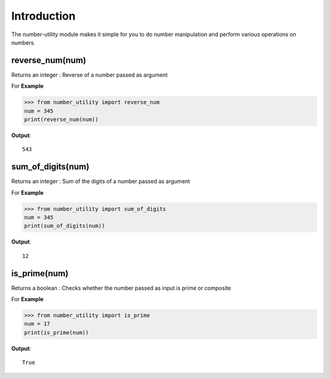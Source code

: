 Introduction
============

The number-utility module makes it simple for you to do number manipulation and perform various operations on numbers.

reverse_num(num)
---------------

Returns an integer : Reverse of a number passed as argument

For **Example**

>>> from number_utility import reverse_num
num = 345
print(reverse_num(num))

**Output**::

  543

sum_of_digits(num)
-----------------

Returns an integer : Sum of the digits of a number passed as argument

For **Example**

>>> from number_utility import sum_of_digits
num = 345
print(sum_of_digits(num))

**Output**::

  12
  
is_prime(num)
-------------

Returns a boolean : Checks whether the number passed as input is prime or composite

For **Example**

>>> from number_utility import is_prime
num = 17
print(is_prime(num))

**Output**::

  True
